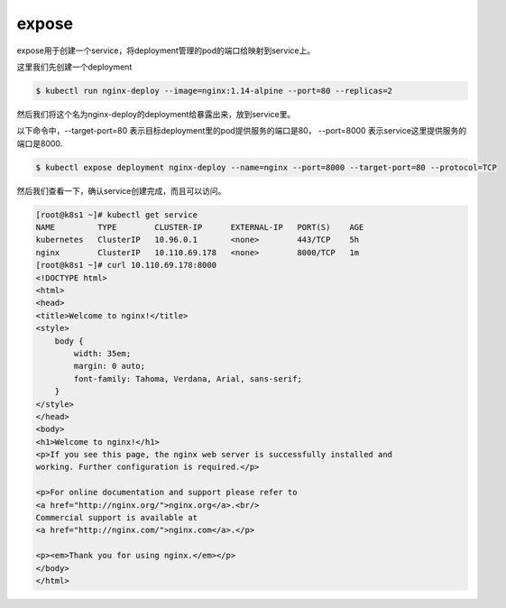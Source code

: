 expose
########

expose用于创建一个service，将deployment管理的pod的端口给映射到service上。



这里我们先创建一个deployment

.. code-block:: bash

    $ kubectl run nginx-deploy --image=nginx:1.14-alpine --port=80 --replicas=2

然后我们将这个名为nginx-deploy的deployment给暴露出来，放到service里。

以下命令中，--target-port=80 表示目标deployment里的pod提供服务的端口是80， --port=8000 表示service这里提供服务的端口是8000.

.. code-block:: bash

    $ kubectl expose deployment nginx-deploy --name=nginx --port=8000 --target-port=80 --protocol=TCP

然后我们查看一下，确认service创建完成，而且可以访问。


.. code-block:: bash

    [root@k8s1 ~]# kubectl get service
    NAME         TYPE        CLUSTER-IP      EXTERNAL-IP   PORT(S)    AGE
    kubernetes   ClusterIP   10.96.0.1       <none>        443/TCP    5h
    nginx        ClusterIP   10.110.69.178   <none>        8000/TCP   1m
    [root@k8s1 ~]# curl 10.110.69.178:8000
    <!DOCTYPE html>
    <html>
    <head>
    <title>Welcome to nginx!</title>
    <style>
        body {
            width: 35em;
            margin: 0 auto;
            font-family: Tahoma, Verdana, Arial, sans-serif;
        }
    </style>
    </head>
    <body>
    <h1>Welcome to nginx!</h1>
    <p>If you see this page, the nginx web server is successfully installed and
    working. Further configuration is required.</p>

    <p>For online documentation and support please refer to
    <a href="http://nginx.org/">nginx.org</a>.<br/>
    Commercial support is available at
    <a href="http://nginx.com/">nginx.com</a>.</p>

    <p><em>Thank you for using nginx.</em></p>
    </body>
    </html>
